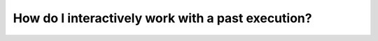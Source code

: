 .. _recipe-4:

###################################################
How do I interactively work with a past execution?
###################################################



